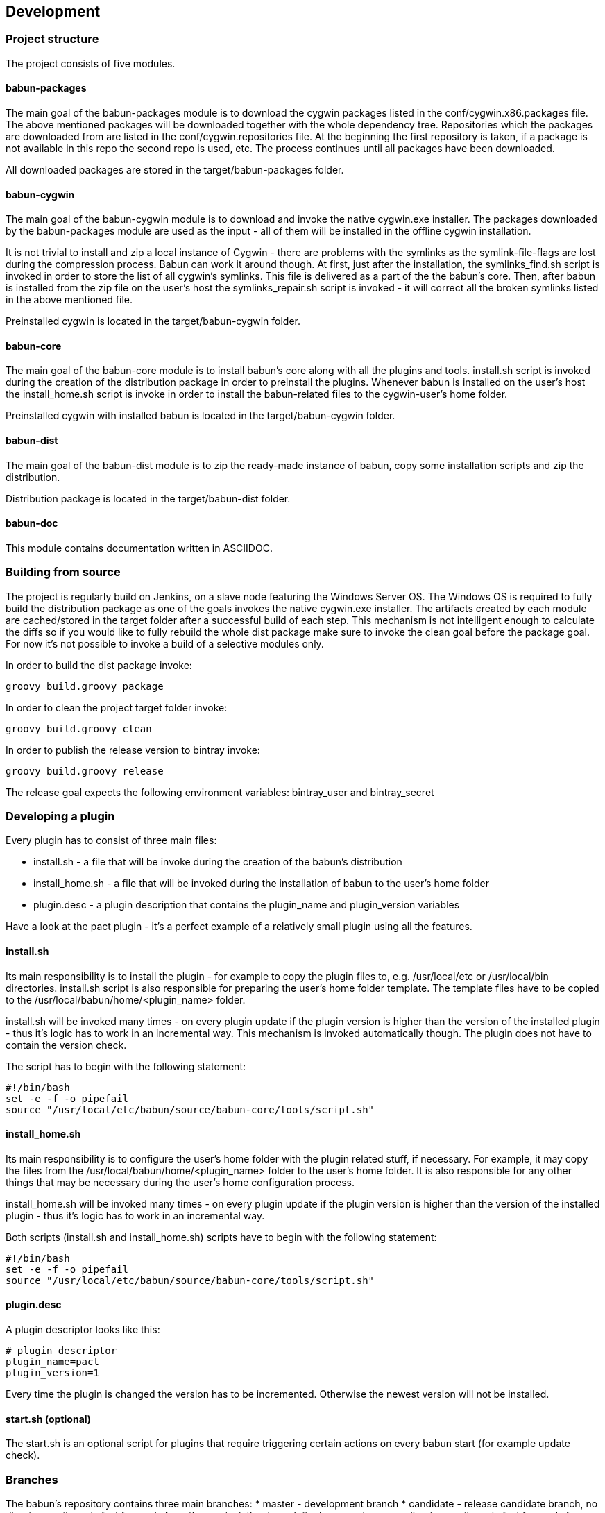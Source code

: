 

== Development

=== Project structure

The project consists of five modules.

==== babun-packages

The main goal of the +babun-packages+ module is to download the cygwin packages listed in the +conf/cygwin.x86.packages+ file.
The above mentioned packages will be downloaded together with the whole dependency tree. Repositories which the packages are downloaded from are listed in the +conf/cygwin.repositories+ file. At the beginning the first repository is taken, if a package is not available in this repo the second repo is used, etc. The process continues until all packages have been downloaded. 

All downloaded packages are stored in the +target/babun-packages+ folder.

==== babun-cygwin

The main goal of the +babun-cygwin+ module is to download and invoke the native cygwin.exe installer. The packages downloaded by the babun-packages module are used as the input - all of them will be installed in the offline cygwin installation. 

It is not trivial to install and zip a local instance of Cygwin - there are problems with the symlinks as the symlink-file-flags are lost during the compression process. Babun can work it around though. At first, just after the installation, the +symlinks_find.sh+ script is invoked in order to store the list of all cygwin's symlinks. This file is delivered as a part of the the babun's core. Then, after babun is installed from the zip file on the user's host the +symlinks_repair.sh+ script is invoked - it will correct all the broken symlinks listed in the above mentioned file.

Preinstalled cygwin is located in the +target/babun-cygwin+ folder.

==== babun-core

The main goal of the +babun-core+ module is to install babun's core along with all the plugins and tools. +install.sh+ script is invoked during the creation of the distribution package in order to preinstall the plugins. Whenever babun is installed on the user's host the +install_home.sh+ script is invoke in order to install the babun-related files to the cygwin-user's home folder.

Preinstalled cygwin with installed babun is located in the +target/babun-cygwin+ folder.

==== babun-dist

The main goal of the +babun-dist+ module is to zip the ready-made instance of babun, copy some installation scripts and zip the distribution.

Distribution package is located in the +target/babun-dist+ folder.

==== babun-doc

This module contains documentation written in ASCIIDOC.


=== Building from source

The project is regularly build on Jenkins, on a slave node featuring the Windows Server OS. The Windows OS is required to fully build the distribution package as one of the goals invokes the native +cygwin.exe+ installer. The artifacts created by each module are cached/stored in the target folder after a successful build of each step. This mechanism is not intelligent enough to calculate the diffs so if you would like to fully rebuild the whole dist package make sure to invoke the +clean+ goal before the +package+ goal. For now it's not possible to invoke a build of a selective modules only. 

In order to build the dist package invoke:
----
groovy build.groovy package 
----

In order to clean the project target folder invoke:
----
groovy build.groovy clean 
----

In order to publish the release version to bintray invoke:
----
groovy build.groovy release
----
The release goal expects the following environment variables: +bintray_user+ and +bintray_secret+

=== Developing a plugin

Every plugin has to consist of three main files:

* install.sh - a file that will be invoke during the creation of the babun's distribution
* install_home.sh - a file that will be invoked during the installation of babun to the user's home folder 
* plugin.desc - a plugin description that contains the plugin_name and plugin_version variables

Have a look at the pact plugin - it's a perfect example of a relatively small plugin using all the features.

==== install.sh

Its main responsibility is to install the plugin - for example to copy the plugin files to, e.g. +/usr/local/etc+ or +/usr/local/bin+ directories. install.sh script is also responsible for preparing the user's home folder template. The template files have to be copied to the +/usr/local/babun/home/<plugin_name>+ folder.

install.sh will be invoked many times - on every plugin update if the plugin version is higher than the version of the installed plugin - thus it's logic has to work in an incremental way. This mechanism is invoked automatically though. The plugin does not have to contain the version check.

The script has to begin with the following statement:
----
#!/bin/bash
set -e -f -o pipefail
source "/usr/local/etc/babun/source/babun-core/tools/script.sh"
----

==== install_home.sh

Its main responsibility is to configure the user's home folder with the plugin related stuff, if necessary. For example, it may copy the files from the +/usr/local/babun/home/<plugin_name>+ folder to the user's home folder.
It is also responsible for any other things that may be necessary during the user's home configuration process.

install_home.sh will be invoked many times - on every plugin update if the plugin version is higher than the version of the installed plugin - thus it's logic has to work in an incremental way.

Both scripts (install.sh and install_home.sh) scripts have to begin with the following statement:
----
#!/bin/bash
set -e -f -o pipefail
source "/usr/local/etc/babun/source/babun-core/tools/script.sh"
----

==== plugin.desc

A plugin descriptor looks like this:
----
# plugin descriptor
plugin_name=pact
plugin_version=1
----

Every time the plugin is changed the version has to be incremented. Otherwise the newest version will not be installed.

==== start.sh (optional)

The start.sh is an optional script for plugins that require triggering certain actions on every babun start (for example update check).

=== Branches

The babun's repository contains three main branches:
* master - development branch
* candidate - release candidate branch, no direct commits, only fast forwards from the master/other branch
* release - release, no direct commits, only fast forwards from the candidate branch

In order to check babun update against other branch (for example during a development of a plugin), set the babun_branch variable to (master or candidate). External repo's are not supporter (this mechanism has to be extended to include user's repos).

=== Folder structure in Cygwin

An instance of babun installed in Cygwin is located in the +/usr/local/etc/babun+ folder.
The folder structure looks like this:
----
├── babun
│   ├── external
│   │   └── oh-my-zsh
│   ├── home
│   │   ├── core
│   │   ├── oh-my-zsh
│   │   ├── pact
│   │   └── shell
│   ├── installed
│   │   ├── babun
│   │   ├── cacert
│   │   ├── core
│   │   ├── git
│   │   ├── oh-my-zsh
│   │   ├── pact
│   │   └── shell
│   ├── source
│   │   ├── babun.version
│   │   ├── babun-core
│   │   ├── babun-cygwin
│   │   ├── babun-dist
│   │   ├── babun-doc
│   │   ├── babun-packages
│   │   ├── build.groovy
│   │   └── README.adoc
│   └── stamps
│       ├── check
│       └── welcome
├── babun.bash
├── babun.instance
├── babun.rc
├── babun.start
└── babun.zsh

16 directories, 17 files
----

==== source

The folder contains the sources of babun checkout from github.

==== stamps

The folder contains files which modification time indicates certain things to babun. For example +babun check+ is executed automatically on babun's start up every 24 hours. Whenever it's invoked a file named +checked+ is being modified (the content of the modification does not matter).Whenever the mod_time of this file is not within 24 hours and babun is being started a +babun check+ will be invoked and the file +check+ located in the +stamps+ folder will be modified again.

==== installed

The folder contains files that indicated which versions of babun's plugins and babun itself are installed. Each file contains a number - for example: a file named +core+ contains has one line with number +2+ in its content. It means that the plugin +core+ is installed and has version +2+

==== external

The folder contains external resources, like cloned repos of other projects (for example oh-my-zsh).

==== home

The folder contains folders named like plugins. If a plugin needs to install something to user's folder this content has to be copied to "home/<plugin_name>" folder. It's just a store of the user's home files, so that whenever a new user's account is created babun can install user's home related content to the user's home folder (it's the plugin install_home.sh script's responsibility, however, to copy this content to the actual user's home folder). 
